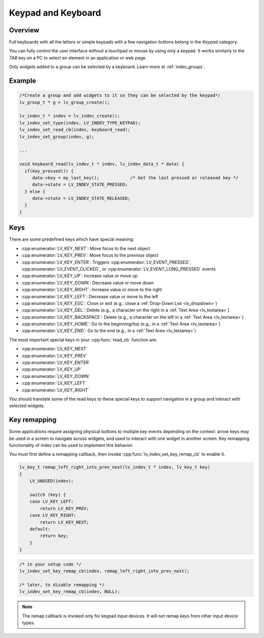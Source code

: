 .. _indev_keypad:

===================
Keypad and Keyboard
===================



Overview
********

Full keyboards with all the letters or simple keypads with a few navigation buttons
belong in the *Keypad* category.

You can fully control the user interface without a touchpad or mouse by using only a
keypad. It works similarly to the *TAB* key on a PC to select an element in an
application or web page.

Only widgets added to a group can be selected by a keyboard. Learn more at
:ref:`indev_groups`.



Example
*******

.. code-block:: c

   /*Create a group and add widgets to it so they can be selected by the keypad*/
   lv_group_t * g = lv_group_create();

   lv_indev_t * indev = lv_indev_create();
   lv_indev_set_type(indev, LV_INDEV_TYPE_KEYPAD);
   lv_indev_set_read_cb(indev, keyboard_read);
   lv_indev_set_group(indev, g);

   ...

   void keyboard_read(lv_indev_t * indev, lv_indev_data_t * data) {
     if(key_pressed()) {
        data->key = my_last_key();            /* Get the last pressed or released key */
        data->state = LV_INDEV_STATE_PRESSED;
     } else {
        data->state = LV_INDEV_STATE_RELEASED;
     }
   }




.. _indev_keys:

Keys
****

There are some predefined keys which have special meaning:

- :cpp:enumerator:`LV_KEY_NEXT`: Move focus to the next object
- :cpp:enumerator:`LV_KEY_PREV`: Move focus to the previous object
- :cpp:enumerator:`LV_KEY_ENTER`: Triggers :cpp:enumerator:`LV_EVENT_PRESSED`,
  :cpp:enumerator:`LV_EVENT_CLICKED`, or :cpp:enumerator:`LV_EVENT_LONG_PRESSED`
  events
- :cpp:enumerator:`LV_KEY_UP`: Increase value or move up
- :cpp:enumerator:`LV_KEY_DOWN`: Decrease value or move down
- :cpp:enumerator:`LV_KEY_RIGHT`: Increase value or move to the right
- :cpp:enumerator:`LV_KEY_LEFT`: Decrease value or move to the left
- :cpp:enumerator:`LV_KEY_ESC`: Close or exit (e.g., close a :ref:`Drop-Down List
  <lv_dropdown>`)
- :cpp:enumerator:`LV_KEY_DEL`: Delete (e.g., a character on the right in a
  :ref:`Text Area <lv_textarea>`)
- :cpp:enumerator:`LV_KEY_BACKSPACE`: Delete (e.g., a character on the left in a
  :ref:`Text Area <lv_textarea>`)
- :cpp:enumerator:`LV_KEY_HOME`: Go to the beginning/top (e.g., in a
  :ref:`Text Area <lv_textarea>`)
- :cpp:enumerator:`LV_KEY_END`: Go to the end (e.g., in a
  :ref:`Text Area <lv_textarea>`)

The most important special keys in your :cpp:func:`read_cb` function are:

- :cpp:enumerator:`LV_KEY_NEXT`
- :cpp:enumerator:`LV_KEY_PREV`
- :cpp:enumerator:`LV_KEY_ENTER`
- :cpp:enumerator:`LV_KEY_UP`
- :cpp:enumerator:`LV_KEY_DOWN`
- :cpp:enumerator:`LV_KEY_LEFT`
- :cpp:enumerator:`LV_KEY_RIGHT`

You should translate some of the read keys to these special keys to support navigation
in a group and interact with selected widgets.

Key remapping
*************

Some applications require assigning physical buttons to multiple key events depending
on the context: arrow keys may be used in a screen to navigate across widgets, and
used to interact with one widget in another screen. Key remapping functionality of
indev can be used to implement this behavior.

You must first define a remapping callback, then invoke
:cpp:func:`lv_indev_set_key_remap_cb` to enable it.

.. code-block:: c

    lv_key_t remap_left_right_into_prev_next(lv_indev_t * indev, lv_key_t key)
    {
        LV_UNUSED(indev);

        switch (key) {
        case LV_KEY_LEFT:
            return LV_KEY_PREV;
        case LV_KEY_RIGHT:
            return LV_KEY_NEXT;
        default:
            return key;
        }
    }

.. code-block:: c

    /* in your setup code */
    lv_indev_set_key_remap_cb(indev, remap_left_right_into_prev_next);

    /* later, to disable remapping */
    lv_indev_set_key_remap_cb(indev, NULL);

.. note::
   The remap callback is invoked only for keypad input devices. It will not remap keys from other input device types.
